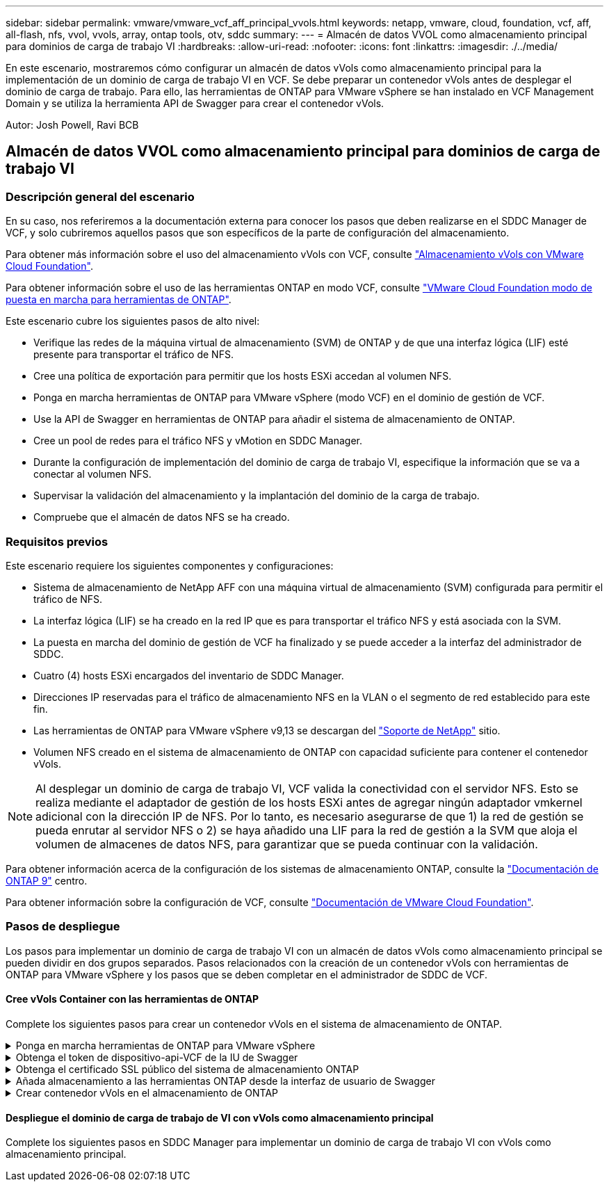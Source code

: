 ---
sidebar: sidebar 
permalink: vmware/vmware_vcf_aff_principal_vvols.html 
keywords: netapp, vmware, cloud, foundation, vcf, aff, all-flash, nfs, vvol, vvols, array, ontap tools, otv, sddc 
summary:  
---
= Almacén de datos VVOL como almacenamiento principal para dominios de carga de trabajo VI
:hardbreaks:
:allow-uri-read: 
:nofooter: 
:icons: font
:linkattrs: 
:imagesdir: ./../media/


[role="lead"]
En este escenario, mostraremos cómo configurar un almacén de datos vVols como almacenamiento principal para la implementación de un dominio de carga de trabajo VI en VCF. Se debe preparar un contenedor vVols antes de desplegar el dominio de carga de trabajo. Para ello, las herramientas de ONTAP para VMware vSphere se han instalado en VCF Management Domain y se utiliza la herramienta API de Swagger para crear el contenedor vVols.

Autor: Josh Powell, Ravi BCB



== Almacén de datos VVOL como almacenamiento principal para dominios de carga de trabajo VI



=== Descripción general del escenario

En su caso, nos referiremos a la documentación externa para conocer los pasos que deben realizarse en el SDDC Manager de VCF, y solo cubriremos aquellos pasos que son específicos de la parte de configuración del almacenamiento.

Para obtener más información sobre el uso del almacenamiento vVols con VCF, consulte link:https://docs.vmware.com/en/VMware-Cloud-Foundation/5.1/vcf-admin/GUID-28A95C3D-1344-4579-A562-BEE5D07AAD2F.html["Almacenamiento vVols con VMware Cloud Foundation"].

Para obtener información sobre el uso de las herramientas ONTAP en modo VCF, consulte link:https://docs.netapp.com/us-en/ontap-tools-vmware-vsphere/deploy/vmware_cloud_foundation_mode_deployment.html["VMware Cloud Foundation modo de puesta en marcha para herramientas de ONTAP"].

Este escenario cubre los siguientes pasos de alto nivel:

* Verifique las redes de la máquina virtual de almacenamiento (SVM) de ONTAP y de que una interfaz lógica (LIF) esté presente para transportar el tráfico de NFS.
* Cree una política de exportación para permitir que los hosts ESXi accedan al volumen NFS.
* Ponga en marcha herramientas de ONTAP para VMware vSphere (modo VCF) en el dominio de gestión de VCF.
* Use la API de Swagger en herramientas de ONTAP para añadir el sistema de almacenamiento de ONTAP.
* Cree un pool de redes para el tráfico NFS y vMotion en SDDC Manager.
* Durante la configuración de implementación del dominio de carga de trabajo VI, especifique la información que se va a conectar al volumen NFS.
* Supervisar la validación del almacenamiento y la implantación del dominio de la carga de trabajo.
* Compruebe que el almacén de datos NFS se ha creado.




=== Requisitos previos

Este escenario requiere los siguientes componentes y configuraciones:

* Sistema de almacenamiento de NetApp AFF con una máquina virtual de almacenamiento (SVM) configurada para permitir el tráfico de NFS.
* La interfaz lógica (LIF) se ha creado en la red IP que es para transportar el tráfico NFS y está asociada con la SVM.
* La puesta en marcha del dominio de gestión de VCF ha finalizado y se puede acceder a la interfaz del administrador de SDDC.
* Cuatro (4) hosts ESXi encargados del inventario de SDDC Manager.
* Direcciones IP reservadas para el tráfico de almacenamiento NFS en la VLAN o el segmento de red establecido para este fin.
* Las herramientas de ONTAP para VMware vSphere v9,13 se descargan del link:https://mysupport.netapp.com/site/["Soporte de NetApp"] sitio.
* Volumen NFS creado en el sistema de almacenamiento de ONTAP con capacidad suficiente para contener el contenedor vVols.



NOTE: Al desplegar un dominio de carga de trabajo VI, VCF valida la conectividad con el servidor NFS. Esto se realiza mediante el adaptador de gestión de los hosts ESXi antes de agregar ningún adaptador vmkernel adicional con la dirección IP de NFS. Por lo tanto, es necesario asegurarse de que 1) la red de gestión se pueda enrutar al servidor NFS o 2) se haya añadido una LIF para la red de gestión a la SVM que aloja el volumen de almacenes de datos NFS, para garantizar que se pueda continuar con la validación.

Para obtener información acerca de la configuración de los sistemas de almacenamiento ONTAP, consulte la link:https://docs.netapp.com/us-en/ontap["Documentación de ONTAP 9"] centro.

Para obtener información sobre la configuración de VCF, consulte link:https://docs.vmware.com/en/VMware-Cloud-Foundation/index.html["Documentación de VMware Cloud Foundation"].



=== Pasos de despliegue

Los pasos para implementar un dominio de carga de trabajo VI con un almacén de datos vVols como almacenamiento principal se pueden dividir en dos grupos separados. Pasos relacionados con la creación de un contenedor vVols con herramientas de ONTAP para VMware vSphere y los pasos que se deben completar en el administrador de SDDC de VCF.



==== Cree vVols Container con las herramientas de ONTAP

Complete los siguientes pasos para crear un contenedor vVols en el sistema de almacenamiento de ONTAP.

.Ponga en marcha herramientas de ONTAP para VMware vSphere
[%collapsible]
====
Las herramientas de ONTAP para VMware vSphere (OTV) se ponen en marcha como dispositivo de máquina virtual y proporcionan una interfaz de usuario integrada de vCenter para gestionar el almacenamiento de ONTAP. En esta solución, OTV se pone en marcha en el modo VCF, que no registra automáticamente el plugin en vCenter y proporciona una interfaz de API de Swagger para crear el contenedor vVols.

Complete los pasos siguientes para poner en marcha herramientas de ONTAP para VMware vSphere:

. Obtenga la imagen OVA de las herramientas de ONTAP de la link:https://mysupport.netapp.com/site/products/all/details/otv/downloads-tab["Sitio de soporte de NetApp"] y descárguelo a una carpeta local.
. Inicie sesión en el dispositivo vCenter para el dominio de gestión de VCF.
. Desde la interfaz del dispositivo vCenter, haga clic con el botón derecho en el clúster de administración y seleccione *Implementar plantilla OVF…*
+
image::vmware-vcf-aff-image21.png[Desplegar Plantilla OVF...]

+
{nbsp}

. En el asistente de *Desplegar plantilla OVF* haga clic en el botón de opción *Archivo local* y seleccione el archivo OVA de herramientas ONTAP descargado en el paso anterior.
+
image::vmware-vcf-aff-image22.png[Seleccione el archivo OVA]

+
{nbsp}

. En los pasos 2 a 5 del asistente, seleccione un nombre y una carpeta para la máquina virtual, seleccione el recurso de computación, revise los detalles y acepte el acuerdo de licencia.
. Para la ubicación de almacenamiento de los archivos de configuración y disco, seleccione el almacén de datos vSAN del clúster de dominio de gestión de VCF.
+
image::vmware-vcf-aff-image23.png[Seleccione el archivo OVA]

+
{nbsp}

. En la página Seleccionar red, seleccione la red que se utiliza para el tráfico de gestión.
+
image::vmware-vcf-aff-image24.png[Seleccione RED]

+
{nbsp}

. En la página Personalizar plantilla, rellene toda la información necesaria:
+
** Contraseña que se utilizará para el acceso administrativo a OTV.
** Dirección IP del servidor NTP.
** Contraseña de la cuenta de mantenimiento de OTV.
** Contraseña de OTV Derby DB.
** Marque la casilla para *Enable VMware Cloud Foundation (VCF)*.
** El FQDN o la dirección IP del dispositivo de vCenter y proporciona credenciales para vCenter.
** Proporcione los campos de propiedades de red necesarios.
+
Una vez completado, haga clic en *Siguiente* para continuar.

+
image::vmware-vcf-aff-image25.png[Personalizar plantilla OTV 1]

+
image::vmware-vcf-aff-image26.png[Personalizar plantilla OTV 2]

+
{nbsp}



. Revise toda la información en la página Listo para completar y haga clic en Finalizar para comenzar a desplegar el dispositivo OTV.


====
.Obtenga el token de dispositivo-api-VCF de la IU de Swagger
[%collapsible]
====
Hay varios pasos que deben completarse usando la interfaz de usuario de Swagger. El primero es obtener el VCF appliance-api-token.

. Acceda a la interfaz de usuario de Swagger desde https://otv_ip:8143/api/rest/swagger-ui.html[] en un navegador web.
. Desplácese hacia abajo hasta *Autenticación de usuario: API para autenticación de usuario* y seleccione *Publicar /2,0/VCF/usuario/login*.
+
image::vmware-vcf-aff-image27.png[Publicar /2,0/vcf/user/login]

. En *parameter content type*, cambie el tipo de contenido a *application/json*.
. En *vcfLoginRequest*, ingrese el nombre de usuario y la contraseña del dispositivo OTV.
+
image::vmware-vcf-aff-image28.png[Introduzca el nombre de usuario y la contraseña de OTV]

. Haga clic en el botón *Pruébelo!* y, en *Encabezado de respuesta*, copie la cadena de texto *“AUTORIZACIÓN”:*.
+
image::vmware-vcf-aff-image29.png[copiar cabecera de respuesta de autorización]



====
.Obtenga el certificado SSL público del sistema de almacenamiento ONTAP
[%collapsible]
====
El siguiente paso consiste en obtener el certificado SSL público del sistema de almacenamiento ONTAP con la interfaz de usuario de Swagger.

. En la interfaz de usuario de Swagger, busque *Security: API relacionadas con certificados* y seleccione *Get /3,0/security/certificates/{host}/server-certificate*.
+
image::vmware-vcf-aff-image30.png[Obtener /3,0/security/certificates/{host}/server-certificate]

. En el campo *appliance-api-token* pegue en la cadena de texto obtenida en el paso anterior.
. En el campo *HOST* escriba la dirección IP del sistema de almacenamiento ONTAP desde el que desea obtener el certificado SSL público.
+
image::vmware-vcf-aff-image31.png[copiar certificado ssl público]



====
.Añada almacenamiento a las herramientas ONTAP desde la interfaz de usuario de Swagger
[%collapsible]
====
Agregue el sistema de almacenamiento de ONTAP a OTV mediante el VCF appliance-api-token y el certificado SSL público de ONTAP.

. En la interfaz de usuario de Swagger, desplácese hasta Storage Systems: API relacionadas con los sistemas de almacenamiento y seleccione Post /3,0/storage/Clusters.
. En el campo appliance-api-token, rellene el token VCF obtenido en un paso anterior. Tenga en cuenta que el token caducará eventualmente por lo que puede ser necesario obtener un nuevo token periódicamente.
. En el cuadro de texto *controllerRequest*, proporcione la dirección IP del sistema de almacenamiento ONTAP, el nombre de usuario, la contraseña y el certificado SSL público obtenido en el paso anterior.
+
image::vmware-vcf-aff-image32.png[proporcionar información para añadir sistema de almacenamiento]

. Haga clic en el botón *Pruébalo!* para agregar el sistema de almacenamiento a OTV.


====
.Crear contenedor vVols en el almacenamiento de ONTAP
[%collapsible]
====
El siguiente paso es crear el contenedor de VVOL en el sistema de almacenamiento de ONTAP. Tenga en cuenta que para este paso es necesario que se haya creado un volumen NFS en el sistema de almacenamiento ONTAP. Asegúrese de utilizar una política de exportación que permita acceder al volumen NFS desde los hosts ESXi que accederán a él. Vea el paso anterior en...

. En la interfaz de usuario de Swagger, desplácese hasta Container: API relacionadas con los contenedores y seleccione Post /2,0/admin/containers.
+
image::vmware-vcf-aff-image33.png[/2,0/admin/contenedores]

. En el campo *appliance-api-token*, rellene el token VCF que se obtuvo en un paso anterior. Tenga en cuenta que el token caducará eventualmente por lo que puede ser necesario obtener un nuevo token periódicamente.
. En el cuadro Container erRequest, rellene los siguientes campos obligatorios:
+
** «ControllerIp»: <mgmt. De ONTAP Dirección IP>
** «DefaultScp»: <perfil de funcionalidad de almacenamiento que se va a asociar con el contenedor de vvol>
** FlexVols - «aggregateName»: <agregado de ONTAP en el que reside el volumen NFS>
** FlexVols - «name»: <name of the NFS FlexVol>
** «name» <name of the vvol container>
** «VserverName»: <ONTAP Storage SVM Hosting NFS FlexVol>




image::vmware-vcf-aff-image34.png[Formulario de solicitud de contenedor de vvol]

4 Haga clic en el *Pruébalo!* para ejecutar la instrucción y crear el contenedor vvol.

====


==== Despliegue el dominio de carga de trabajo de VI con vVols como almacenamiento principal

Complete los siguientes pasos en SDDC Manager para implementar un dominio de carga de trabajo VI con vVols como almacenamiento principal.
